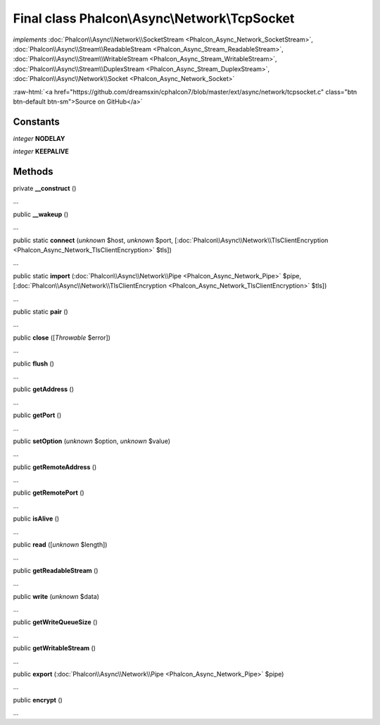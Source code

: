 Final class **Phalcon\\Async\\Network\\TcpSocket**
==================================================

*implements* :doc:`Phalcon\\Async\\Network\\SocketStream <Phalcon_Async_Network_SocketStream>`, :doc:`Phalcon\\Async\\Stream\\ReadableStream <Phalcon_Async_Stream_ReadableStream>`, :doc:`Phalcon\\Async\\Stream\\WritableStream <Phalcon_Async_Stream_WritableStream>`, :doc:`Phalcon\\Async\\Stream\\DuplexStream <Phalcon_Async_Stream_DuplexStream>`, :doc:`Phalcon\\Async\\Network\\Socket <Phalcon_Async_Network_Socket>`

.. role:: raw-html(raw)
   :format: html

:raw-html:`<a href="https://github.com/dreamsxin/cphalcon7/blob/master/ext/async/network/tcpsocket.c" class="btn btn-default btn-sm">Source on GitHub</a>`

Constants
---------

*integer* **NODELAY**

*integer* **KEEPALIVE**

Methods
-------

private  **__construct** ()

...


public  **__wakeup** ()

...


public static  **connect** (*unknown* $host, *unknown* $port, [:doc:`Phalcon\\Async\\Network\\TlsClientEncryption <Phalcon_Async_Network_TlsClientEncryption>` $tls])

...


public static  **import** (:doc:`Phalcon\\Async\\Network\\Pipe <Phalcon_Async_Network_Pipe>` $pipe, [:doc:`Phalcon\\Async\\Network\\TlsClientEncryption <Phalcon_Async_Network_TlsClientEncryption>` $tls])

...


public static  **pair** ()

...


public  **close** ([*Throwable* $error])

...


public  **flush** ()

...


public  **getAddress** ()

...


public  **getPort** ()

...


public  **setOption** (*unknown* $option, *unknown* $value)

...


public  **getRemoteAddress** ()

...


public  **getRemotePort** ()

...


public  **isAlive** ()

...


public  **read** ([*unknown* $length])

...


public  **getReadableStream** ()

...


public  **write** (*unknown* $data)

...


public  **getWriteQueueSize** ()

...


public  **getWritableStream** ()

...


public  **export** (:doc:`Phalcon\\Async\\Network\\Pipe <Phalcon_Async_Network_Pipe>` $pipe)

...


public  **encrypt** ()

...


